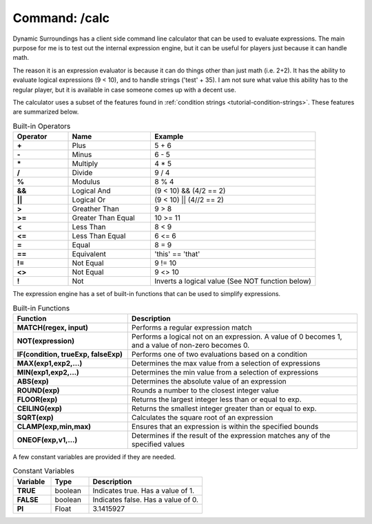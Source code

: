 Command: /calc
==============
Dynamic Surroundings has a client side command line calculator that can be used to evaluate
expressions.  The main purpose for me is to test out the internal expression engine, but it can be
useful for players just because it can handle math.

The reason it is an expression evaluator is because it can do things other than just math (i.e. 2+2).
It has the ability to evaluate logical expressions (9 < 10), and to handle strings ('test' + 35).
I am not sure what value this ability has to the regular player, but it is available in case someone
comes up with a decent use.

The calculator uses a subset of the features found in :ref:`condition strings <tutorial-condition-strings>`.
These features are summarized below.

..	list-table:: Built-in Operators
   	:header-rows: 1
   	:widths: 20 30 60
   	:stub-columns: 1

   	*	- Operator
		- Name
		- Example
	*	- \+
		- Plus
		- 5 + 6
	*	- \-
		- Minus
		- 6 - 5
	*	- \*
		- Multiply
		- 4 * 5
	*	- /
		- Divide
		- 9 / 4
	*	- %
		- Modulus
		- 8 % 4
	*	- &&
		- Logical And
		- (9 < 10) && (4/2 == 2)
	*	- ||
		- Logical Or
		- (9 < 10) || (4//2 == 2)
	*	- >
		- Greather Than
		- 9 > 8
	*	- >=
		- Greater Than Equal
		- 10 >= 11
	*	- <
		- Less Than
		- 8 < 9
	*	- <=
		- Less Than Equal
		- 6 <= 6
	*	- =
		- Equal
		- 8 = 9
	*	- ==
		- Equivalent
		- 'this' == 'that'
	*	- !=
		- Not Equal
		- 9 != 10
	*	- <>
		- Not Equal
		- 9 <> 10
	*	- !
		- Not
		- Inverts a logical value (See NOT function below)

The expression engine has a set of built-in functions that can be used to simplify expressions.

..	list-table:: Built-in Functions
   	:header-rows: 1
   	:widths: 40 80
   	:stub-columns: 1

   	*	- Function
		- Description
	*	- MATCH(regex, input)
		- Performs a regular expression match
	*	- NOT(expression)
		- Performs a logical not on an expression.  A value of 0 becomes 1, and a value of non-zero becomes 0.
	*	- IF(condition, trueExp, falseExp)
		- Performs one of two evaluations based on a condition
	*	- MAX(exp1,exp2,...)
		- Determines the max value from a selection of expressions
	*	- MIN(exp1,exp2,...)
		- Determines the min value from a selection of expressions
	*	- ABS(exp)
		- Determines the absolute value of an expression
	*	- ROUND(exp)
		- Rounds a number to the closest integer value
	*	- FLOOR(exp)
		- Returns the largest integer less than or equal to exp.
	*	- CEILING(exp)
		- Returns the smallest integer greater than or equal to exp.
	*	- SQRT(exp)
		- Calculates the square root of an expression
	*	- CLAMP(exp,min,max)
		- Ensures that an expression is within the specified bounds
	*	- ONEOF(exp,v1,...)
		- Determines if the result of the expression matches any of the specified values

A few constant variables are provided if they are needed.

..	list-table:: Constant Variables
   	:header-rows: 1
   	:widths: 20 20 60
   	:stub-columns: 1
   	
   	*	- Variable
   		- Type
   		- Description
	*	- TRUE
		- boolean
		- Indicates true.  Has a value of 1.
	*	- FALSE
		- boolean
		- Indicates false.  Has a value of 0.
	*	- PI
		- Float
		- 3.1415927
